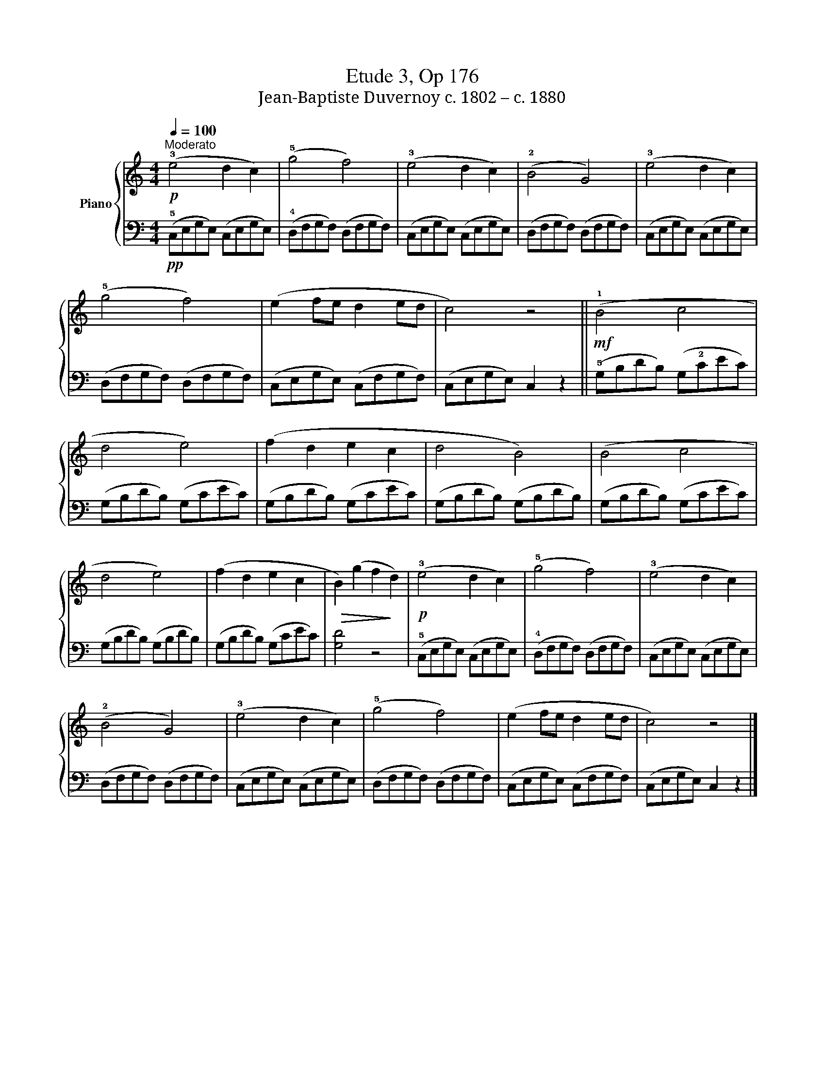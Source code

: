 X:1
T:Etude 3, Op 176
T:Jean-Baptiste Duvernoy c. 1802 – c. 1880 
%%score { 1 | 2 }
L:1/8
Q:1/4=100
M:4/4
K:C
V:1 treble nm="Piano"
V:2 bass 
V:1
"^Moderato"!p! (!3!e4 d2 c2) | (!5!g4 f4) | (!3!e4 d2 c2) | (!2!B4 G4) | (!3!e4 d2 c2) | %5
 (!5!g4 f4) | (e2 fe d2 ed | c4) z4 ||!mf! (!1!B4 c4 | d4 e4) | (f2 d2 e2 c2 | d4 B4) | (B4 c4 | %13
 d4 e4) | (f2 d2 e2 c2 |!>(! B2) (g2 f2!>)! d2) |!p! (!3!e4 d2 c2) | (!5!g4 f4) | (!3!e4 d2 c2) | %19
 (!2!B4 G4) | (!3!e4 d2 c2) | (!5!g4 f4) | (e2 fe d2 ed | c4) z4 |] %24
V:2
!pp! (!5!C,E,G,E,) (C,E,G,E,) | (!4!D,F,G,F,) (D,F,G,F,) | (C,E,G,E,) (C,E,G,E,) | %3
 (D,F,G,F,) (D,F,G,F,) | (C,E,G,E,) (C,E,G,E,) | (D,F,G,F,) (D,F,G,F,) | (C,E,G,E,) (C,F,G,F,) | %7
 (C,E,G,E,) C,2 z2 || (!5!G,B,DB,) (G,!2!CEC) | (G,B,DB,) (G,CEC) | (G,B,DB,) (G,CEC) | %11
 (G,B,DB,) (G,B,DB,) | (G,B,DB,) (G,CEC) | (G,B,DB,) (G,B,DB,) | (G,B,DB,) (G,CEC) | [G,D]4 z4 | %16
 (!5!C,E,G,E,) (C,E,G,E,) | (!4!D,F,G,F,) (D,F,G,F,) | (C,E,G,E,) (C,E,G,E,) | %19
 (D,F,G,F,) (D,F,G,F,) | (C,E,G,E,) (C,E,G,E,) | (D,F,G,F,) (D,F,G,F,) | (C,E,G,E,) (C,F,G,F,) | %23
 (C,E,G,E,) C,2 z2 |] %24

